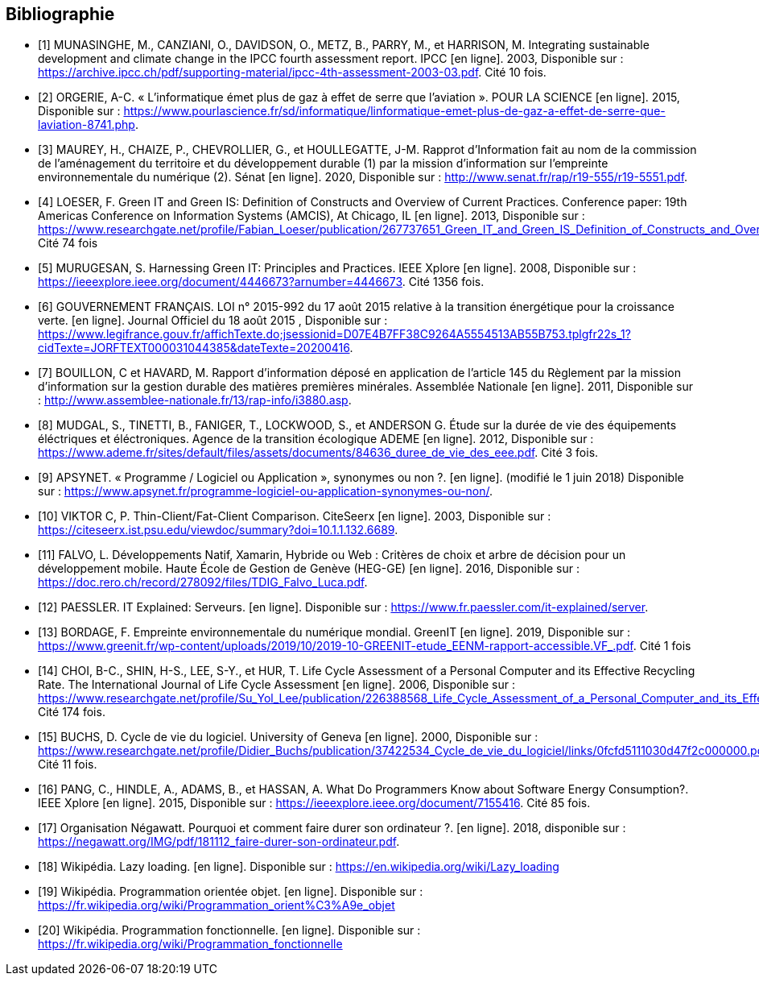 <<<
[bibliography]
== Bibliographie 

- [[[A,1]]] MUNASINGHE, M., CANZIANI, O., DAVIDSON, O., METZ, B., PARRY, M., et HARRISON, M. Integrating sustainable development and climate change in the IPCC fourth assessment report. IPCC [en ligne]. 2003, Disponible sur : https://archive.ipcc.ch/pdf/supporting-material/ipcc-4th-assessment-2003-03.pdf. Cité 10 fois.

- [[[B,2]]] ORGERIE, A-C. « L'informatique émet plus de gaz à effet de serre que l'aviation ». POUR LA SCIENCE [en ligne]. 2015, Disponible sur : https://www.pourlascience.fr/sd/informatique/linformatique-emet-plus-de-gaz-a-effet-de-serre-que-laviation-8741.php.

- [[[C,3]]] MAUREY, H., CHAIZE, P., CHEVROLLIER, G., et HOULLEGATTE, J-M. Rapprot d’Information fait au nom de la commission de l’aménagement du territoire et du développement durable (1) par la mission d’information sur l’empreinte environnementale du numérique (2). Sénat [en ligne]. 2020, Disponible sur : http://www.senat.fr/rap/r19-555/r19-5551.pdf.

- [[[D,4]]] LOESER, F. Green IT and Green IS: Definition of Constructs and Overview of Current Practices. Conference paper: 19th Americas Conference on Information Systems (AMCIS), At Chicago, IL [en ligne]. 2013, Disponible sur : https://www.researchgate.net/profile/Fabian_Loeser/publication/267737651_Green_IT_and_Green_IS_Definition_of_Constructs_and_Overview_of_Current_Practices_Completed_Research_Paper/links/5458cd700cf2cf516483bb66.pdf. Cité 74 fois

- [[[E,5]]] MURUGESAN, S. Harnessing Green IT: Principles and Practices. IEEE Xplore [en ligne]. 2008, Disponible sur : https://ieeexplore.ieee.org/document/4446673?arnumber=4446673. Cité 1356 fois.

- [[[F,6]]] GOUVERNEMENT FRANÇAIS. LOI n° 2015-992 du 17 août 2015 relative à la transition énergétique pour la croissance verte. [en ligne]. Journal Officiel du 18 août 2015 , Disponible sur : https://www.legifrance.gouv.fr/affichTexte.do;jsessionid=D07E4B7FF38C9264A5554513AB55B753.tplgfr22s_1?cidTexte=JORFTEXT000031044385&dateTexte=20200416.

- [[[G,7]]] BOUILLON, C et HAVARD, M. Rapport d'information déposé en application de l'article 145 du Règlement par la mission d'information sur la gestion durable des matières premières minérales. Assemblée Nationale [en ligne]. 2011, Disponible sur : http://www.assemblee-nationale.fr/13/rap-info/i3880.asp.

- [[[H,8]]] MUDGAL, S., TINETTI, B., FANIGER, T., LOCKWOOD, S., et ANDERSON G. Étude sur la durée de vie des équipements éléctriques et
éléctroniques. Agence de la transition écologique ADEME [en ligne]. 2012, Disponible sur : https://www.ademe.fr/sites/default/files/assets/documents/84636_duree_de_vie_des_eee.pdf. Cité 3 fois.

- [[[I,9]]] APSYNET. « Programme / Logiciel ou Application », synonymes ou non ?. [en ligne]. (modifié le 1 juin 2018) Disponible sur : https://www.apsynet.fr/programme-logiciel-ou-application-synonymes-ou-non/.

- [[[J,10]]] VIKTOR C, P. Thin-Client/Fat-Client Comparison. CiteSeerx [en ligne]. 2003, Disponible sur : https://citeseerx.ist.psu.edu/viewdoc/summary?doi=10.1.1.132.6689.

- [[[K,11]]] FALVO, L. Développements Natif, Xamarin, Hybride ou Web : Critères de choix et arbre de décision pour un développement mobile. Haute École de Gestion de Genève (HEG-GE) [en ligne]. 2016, Disponible sur : https://doc.rero.ch/record/278092/files/TDIG_Falvo_Luca.pdf.

- [[[L,12]]] PAESSLER. IT Explained: Serveurs. [en ligne]. Disponible sur : https://www.fr.paessler.com/it-explained/server.

- [[[M,13]]] BORDAGE, F. Empreinte environnementale du numérique mondial. GreenIT [en ligne]. 2019, Disponible sur : https://www.greenit.fr/wp-content/uploads/2019/10/2019-10-GREENIT-etude_EENM-rapport-accessible.VF_.pdf. Cité 1 fois

- [[[N,14]]] CHOI, B-C., SHIN, H-S., LEE, S-Y., et HUR, T. Life Cycle Assessment of a Personal Computer and its Effective Recycling Rate. The International Journal of Life Cycle Assessment [en ligne]. 2006, Disponible sur : https://www.researchgate.net/profile/Su_Yol_Lee/publication/226388568_Life_Cycle_Assessment_of_a_Personal_Computer_and_its_Effective_Recycling_Rate_7_pp/links/554ff10908ae93634ec879ad.pdf. Cité 174 fois.

- [[[O,15]]] BUCHS, D. Cycle de vie du logiciel. University of Geneva [en ligne]. 2000, Disponible sur : https://www.researchgate.net/profile/Didier_Buchs/publication/37422534_Cycle_de_vie_du_logiciel/links/0fcfd5111030d47f2c000000.pdf. Cité 11 fois.

- [[[P,16]]] PANG, C., HINDLE, A., ADAMS, B., et HASSAN, A. What Do Programmers Know about Software Energy Consumption?. IEEE Xplore [en ligne]. 2015, Disponible sur : https://ieeexplore.ieee.org/document/7155416. Cité 85 fois.

- [[[Q,17]]] Organisation Négawatt. Pourquoi et comment faire durer son ordinateur ?. [en ligne]. 2018, disponible sur : https://negawatt.org/IMG/pdf/181112_faire-durer-son-ordinateur.pdf.

- [[[R,18]]] Wikipédia. Lazy loading. [en ligne]. Disponible sur : https://en.wikipedia.org/wiki/Lazy_loading

- [[[S,19]]] Wikipédia. Programmation orientée objet. [en ligne]. Disponible sur : https://fr.wikipedia.org/wiki/Programmation_orient%C3%A9e_objet

- [[[T,20]]] Wikipédia. Programmation fonctionnelle. [en ligne]. Disponible sur : https://fr.wikipedia.org/wiki/Programmation_fonctionnelle
